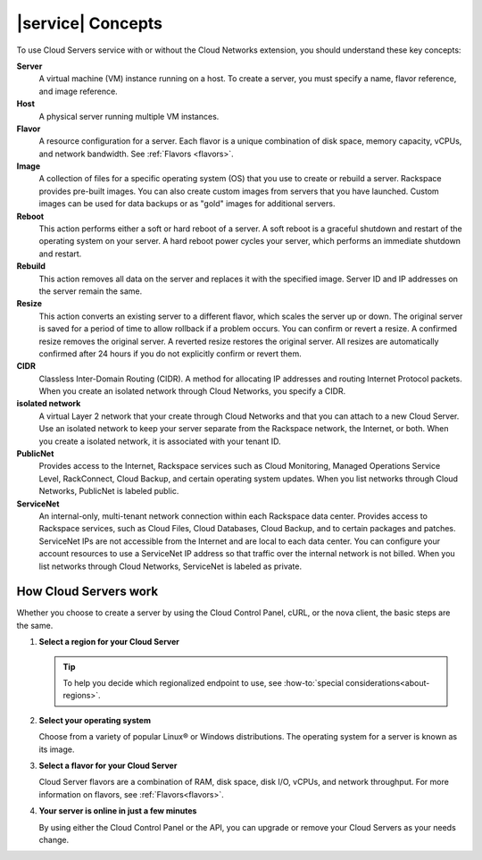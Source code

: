 .. _concepts:

==================
|service| Concepts
==================

To use Cloud Servers service with or without the Cloud Networks extension, you
should understand these key concepts:


**Server**
   A virtual machine (VM) instance running on a host. To create a server, you
   must specify a name, flavor reference, and image reference.

**Host**
   A physical server running multiple VM instances.

**Flavor**
   A resource configuration for a server. Each flavor is a unique combination
   of disk space, memory capacity, vCPUs, and network bandwidth. See
   :ref:`Flavors <flavors>`.

**Image**
   A collection of files for a specific operating system (OS) that you use to
   create or rebuild a server. Rackspace provides pre-built images. You can
   also create custom images from servers that you have launched. Custom images
   can be used for data backups or as "gold" images for additional servers.

**Reboot**
   This action performs either a soft or hard reboot of a server. A soft reboot
   is a graceful shutdown and restart of the operating system on your server. A
   hard reboot power cycles your server, which performs an immediate shutdown
   and restart.

**Rebuild**
   This action removes all data on the server and replaces it with the
   specified image. Server ID and IP addresses on the server remain the same.

**Resize**
   This action converts an existing server to a different flavor, which scales
   the server up or down. The original server is saved for a period of time to
   allow rollback if a problem occurs. You can confirm or revert a resize. A
   confirmed resize removes the original server. A reverted resize restores the
   original server. All resizes are automatically confirmed after 24 hours if
   you do not explicitly confirm or revert them.

**CIDR**
   Classless Inter-Domain Routing (CIDR). A method for allocating IP addresses
   and routing Internet Protocol packets. When you create an isolated network
   through Cloud Networks, you specify a CIDR.

**isolated network**
   A virtual Layer 2 network that your create through Cloud Networks and that
   you can attach to a new Cloud Server. Use an isolated network to keep your
   server separate from the Rackspace network, the Internet, or both. When you
   create a isolated network, it is associated with your tenant ID.

**PublicNet**
   Provides access to the Internet, Rackspace services such as Cloud
   Monitoring, Managed Operations Service Level, RackConnect, Cloud Backup, and
   certain operating system updates. When you list networks through Cloud
   Networks, PublicNet is labeled public.

**ServiceNet**
   An internal-only, multi-tenant network connection within each Rackspace data
   center. Provides access to Rackspace services, such as Cloud Files, Cloud
   Databases, Cloud Backup, and to certain packages and patches. ServiceNet IPs
   are not accessible from the Internet and are local to each data center. You
   can configure your account resources to use a ServiceNet IP address so that
   traffic over the internal network is not billed. When you list networks
   through Cloud Networks, ServiceNet is labeled as private.

.. _server-intro:

How Cloud Servers work
----------------------

Whether you choose to create a server by using the Cloud Control Panel, cURL,
or the nova client, the basic steps are the same.

#. **Select a region for your Cloud Server**

   .. tip::

      To help you decide which regionalized endpoint to use, see
      :how-to:`special considerations<about-regions>`.

#. **Select your operating system**

   Choose from a variety of popular Linux® or Windows distributions. The
   operating system for a server is known as its image.

#. **Select a flavor for your Cloud Server**

   Cloud Server flavors are a combination of RAM, disk space, disk I/O, vCPUs,
   and network throughput. For more information on flavors, see
   :ref:`Flavors<flavors>`.

#. **Your server is online in just a few minutes**

   By using either the Cloud Control Panel or the API, you can upgrade or
   remove  your Cloud Servers as your needs change.

